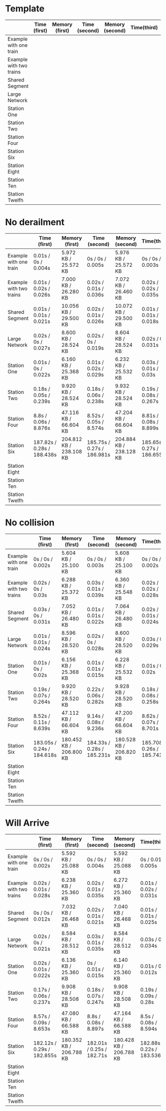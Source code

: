* Template
|-------------------------+--------------+----------------+---------------+-----------------+-------------+----------------+----------------+------------------|
|                         | Time (first) | Memory (first) | Time (second) | Memory (second) | Time(third) | Memory (third) | Average (time) | Average (memory) |
|-------------------------+--------------+----------------+---------------+-----------------+-------------+----------------+----------------+------------------|
| Example with one train  |              |                |               |                 |             |                |                |                  |
|-------------------------+--------------+----------------+---------------+-----------------+-------------+----------------+----------------+------------------|
| Example with two trains |              |                |               |                 |             |                |                |                  |
|-------------------------+--------------+----------------+---------------+-----------------+-------------+----------------+----------------+------------------|
| Shared Segment          |              |                |               |                 |             |                |                |                  |
|-------------------------+--------------+----------------+---------------+-----------------+-------------+----------------+----------------+------------------|
| Large Network           |              |                |               |                 |             |                |                |                  |
|-------------------------+--------------+----------------+---------------+-----------------+-------------+----------------+----------------+------------------|
| Station One             |              |                |               |                 |             |                |                |                  |
|-------------------------+--------------+----------------+---------------+-----------------+-------------+----------------+----------------+------------------|
| Station Two             |              |                |               |                 |             |                |                |                  |
|-------------------------+--------------+----------------+---------------+-----------------+-------------+----------------+----------------+------------------|
| Station Four            |              |                |               |                 |             |                |                |                  |
|-------------------------+--------------+----------------+---------------+-----------------+-------------+----------------+----------------+------------------|
| Station Six             |              |                |               |                 |             |                |                |                  |
|-------------------------+--------------+----------------+---------------+-----------------+-------------+----------------+----------------+------------------|
| Station Eight           |              |                |               |                 |             |                |                |                  |
|-------------------------+--------------+----------------+---------------+-----------------+-------------+----------------+----------------+------------------|
| Station Ten             |              |                |               |                 |             |                |                |                  |
|-------------------------+--------------+----------------+---------------+-----------------+-------------+----------------+----------------+------------------|
| Station Twelfh          |              |                |               |                 |             |                |                |                  |
|-------------------------+--------------+----------------+---------------+-----------------+-------------+----------------+----------------+------------------|

* No derailment
|-------------------------+----------------------------+-------------------------+----------------------------+-------------------------+----------------------------+-------------------------+-----------------------------+-------------------------|
|                         | Time (first)               | Memory (first)          | Time (second)              | Memory (second)         | Time(third)                | Memory (third)          | Average (time)              | Average (memory)        |
|-------------------------+----------------------------+-------------------------+----------------------------+-------------------------+----------------------------+-------------------------+-----------------------------+-------------------------|
| Example with one train  | 0.01s / 0s / 0.004s        | 5.972 KB / 25.572 KB    | 0s / 0s / 0.005s           | 5.976 KB / 25.572 KB    | 0s / 0s / 0.003s           | 5.992 KB / 25.572 KB    | 0.01s / 0s / 0.004s         | 5.980 KB / 25.572 KB    |
|-------------------------+----------------------------+-------------------------+----------------------------+-------------------------+----------------------------+-------------------------+-----------------------------+-------------------------|
| Example with two trains | 0.01s / 0.02s / 0.026s     | 7.000 KB / 26.280 KB    | 0.02s / 0.01s / 0.036s     | 7.072 KB / 26.460 KB    | 0.02s / 0.02s / 0.035s     | 7.204 KB / 26.716 KB    | 0.02s / 0.02s / 0.032s      | 7.092 KB / 26.485 KB    |
|-------------------------+----------------------------+-------------------------+----------------------------+-------------------------+----------------------------+-------------------------+-----------------------------+-------------------------|
| Shared Segment          | 0.01s / 0.01s / 0.021s     | 10.056 KB / 29.500 KB   | 0.02s / 0.01s / 0.026s     | 10.072 KB / 29.500 KB   | 0.01s / 0.01s / 0.018s     | 10.072 KB / 29.500 KB   | 0.01s / 0.01s / 0.022s      | 10.067 KB / 29.500 KB   |
|-------------------------+----------------------------+-------------------------+----------------------------+-------------------------+----------------------------+-------------------------+-----------------------------+-------------------------|
| Large Network           | 0.02s / 0s / 0.027s        | 8.600 KB / 28.524 KB    | 0.02s / 0s / 0.019s        | 8.604 KB / 28.524 KB    | 0.02s / 0s / 0.031s        | 8.604 KB / 28.524 KB    | 0.02s / 0s / 0.026s         | 8.603 KB / 28.524 KB    |
|-------------------------+----------------------------+-------------------------+----------------------------+-------------------------+----------------------------+-------------------------+-----------------------------+-------------------------|
| Station One             | 0.01s / 0s / 0.022s        | 6.160 KB / 25.368 KB    | 0.01s / 0.02s / 0.029s     | 6.232 KB / 25.532 KB    | 0.03s / 0.01s / 0.03s      | 6.368 KB / 25.788 KB    | 0.02s / 0.01s / 0.03s       | 6.254 KB / 25.563 KB    |
|-------------------------+----------------------------+-------------------------+----------------------------+-------------------------+----------------------------+-------------------------+-----------------------------+-------------------------|
| Station Two             | 0.18s / 0.05s / 0.239s     | 9.920 KB / 28.524 KB    | 0.18s / 0.06s / 0.238s     | 9.932 KB / 28.524 KB    | 0.19s / 0.08s / 0.267s     | 9.932 KB / 28.524 KB    | 0.18s / 0.06s / 0.248s      | 9.928 KB / 28.524 KB    |
|-------------------------+----------------------------+-------------------------+----------------------------+-------------------------+----------------------------+-------------------------+-----------------------------+-------------------------|
| Station Four            | 8.8s / 0.06s / 8.876s      | 47.116 KB / 66.604 KB   | 8.52s / 0.05s / 8.574s     | 47.204 KB / 66.604 KB   | 8.81s / 0.08s / 8.899s     | 47.208 KB / 66.604 KB   | 8.7s / 0.06s / 8.783s       | 47.176 KB / 66.604 KB   |
|-------------------------+----------------------------+-------------------------+----------------------------+-------------------------+----------------------------+-------------------------+-----------------------------+-------------------------|
| Station Six             | 187.82s / 0.28s / 188.438s | 204.812 KB / 238.108 KB | 185.75s / 0.27s / 186.981s | 204.884 KB / 238.128 KB | 185.65s / 0.27s / 186.655s | 205.068 KB / 238.420 KB | 186.407s / 0.27s / 188.025s | 204.921 KB / 238.219 KB |
|-------------------------+----------------------------+-------------------------+----------------------------+-------------------------+----------------------------+-------------------------+-----------------------------+-------------------------|
| Station Eight           |                            |                         |                            |                         |                            |                         |                             |                         |
|-------------------------+----------------------------+-------------------------+----------------------------+-------------------------+----------------------------+-------------------------+-----------------------------+-------------------------|
| Station Ten             |                            |                         |                            |                         |                            |                         |                             |                         |
|-------------------------+----------------------------+-------------------------+----------------------------+-------------------------+----------------------------+-------------------------+-----------------------------+-------------------------|
| Station Twelfh          |                            |                         |                            |                         |                            |                         |                             |                         |
|-------------------------+----------------------------+-------------------------+----------------------------+-------------------------+----------------------------+-------------------------+-----------------------------+-------------------------|

* No collision
|-------------------------+----------------------------+-------------------------+----------------------------+-------------------------+-----------------------------+-------------------------+----------------------------+-------------------------|
|                         | Time (first)               | Memory (first)          | Time (second)              | Memory (second)         | Time(third)                 | Memory (third)          | Average (time)             | Average (memory)        |
|-------------------------+----------------------------+-------------------------+----------------------------+-------------------------+-----------------------------+-------------------------+----------------------------+-------------------------|
| Example with one train  | 0s / 0s / 0.002s           | 5.604 KB / 25.100 KB    | 0s / 0s / 0.003s           | 5.608 KB / 25.100 KB    | 0s / 0s / 0.002s            | 5.608 KB / 25.100 KB    | 0s / 0s / 0.002s           | 5.607 KB / 25.100 KB    |
|-------------------------+----------------------------+-------------------------+----------------------------+-------------------------+-----------------------------+-------------------------+----------------------------+-------------------------|
| Example with two trains | 0.02s / 0s / 0.03s         | 6.288 KB / 25.372 KB    | 0.03s / 0.01s / 0.039s     | 6.360 KB / 25.548 KB    | 0.02s / 0.02s / 0.028s      | 6.492 KB / 25.804 KB    | 0.02s / 0.01s / 0.03s      | 6.380 KB / 25.575 KB    |
|-------------------------+----------------------------+-------------------------+----------------------------+-------------------------+-----------------------------+-------------------------+----------------------------+-------------------------|
| Shared Segment          | 0.03s / 0s / 0.031s        | 7.052 KB / 26.480 KB    | 0.01s / 0.01s / 0.022s     | 7.064 KB / 26.480 KB    | 0.02s / 0.01s / 0.024s      | 7.068 KB / 26.480 KB    | 0.02s / 0.01s / 0.026s     | 7.062 KB / 26.480 KB    |
|-------------------------+----------------------------+-------------------------+----------------------------+-------------------------+-----------------------------+-------------------------+----------------------------+-------------------------|
| Large Network           | 0.01s / 0.01s / 0.024s     | 8.596 KB / 28.520 KB    | 0.02s / 0s / 0.028s        | 8.600 KB / 28.520 KB    | 0.03s / 0s / 0.029s         | 8.600 KB / 28.520 KB    | 0.02s / 0.01s / 0.027s     | 8,599 KB / 28.520 KB    |
|-------------------------+----------------------------+-------------------------+----------------------------+-------------------------+-----------------------------+-------------------------+----------------------------+-------------------------|
| Station One             | 0.01s / 0s / 0.02s         | 6.156 KB / 25.368 KB    | 0.01s / 0.01s / 0.015s     | 6.228 KB / 25.532 KB    | 0.01s / 0s / 0.02s          | 6.360 KB / 25.788 KB    | 0.01s / 0.01s / 0.02s      | 6.248 KB / 25.563 KB    |
|-------------------------+----------------------------+-------------------------+----------------------------+-------------------------+-----------------------------+-------------------------+----------------------------+-------------------------|
| Station Two             | 0.19s / 0.07s / 0.264s     | 9.920 KB / 28.520 KB    | 0.22s / 0.06s / 0.282s     | 9.928 KB / 28.520 KB    | 0.18s / 0.08s / 0.258s      | 9.928 KB / 28.520 KB    | 0.20s / 0.07s / 0.268s     | 9,925 KB / 28.520 KB    |
|-------------------------+----------------------------+-------------------------+----------------------------+-------------------------+-----------------------------+-------------------------+----------------------------+-------------------------|
| Station Four            | 8.52s / 0.11s / 8.639s     | 47.112 KB / 66.604 KB   | 9.14s / 0.08s / 9.236s     | 47.200 KB / 66.604 KB   | 8.62s / 0.07s / 8.701s      | 47.212 KB / 66.604 KB   | 8.76s / 0.08s / 8.859s     | 47,175 KB / 66.604 KB   |
|-------------------------+----------------------------+-------------------------+----------------------------+-------------------------+-----------------------------+-------------------------+----------------------------+-------------------------|
| Station Six             | 183.05s / 0.24s / 184.618s | 180.452 KB / 206.800 KB | 184.33s / 0.28s / 185.231s | 180.528 KB / 206.820 KB | 185.708s / 0.26s / 185.743s | 180.708 KB / 207.112 KB | 184.36s / 0,26s / 185.197s | 180.563 KB / 206.911 KB |
|-------------------------+----------------------------+-------------------------+----------------------------+-------------------------+-----------------------------+-------------------------+----------------------------+-------------------------|
| Station Eight           |                            |                         |                            |                         |                             |                         |                            |                         |
|-------------------------+----------------------------+-------------------------+----------------------------+-------------------------+-----------------------------+-------------------------+----------------------------+-------------------------|
| Station Ten             |                            |                         |                            |                         |                             |                         |                            |                         |
|-------------------------+----------------------------+-------------------------+----------------------------+-------------------------+-----------------------------+-------------------------+----------------------------+-------------------------|
| Station Twelfh          |                            |                         |                            |                         |                             |                         |                            |                         |
|-------------------------+----------------------------+-------------------------+----------------------------+-------------------------+-----------------------------+-------------------------+----------------------------+-------------------------|

* Will Arrive
|-------------------------+----------------------------+-------------------------+---------------------------+-------------------------+----------------------------+-------------------------+---------------------------+-------------------------|
|                         | Time (first)               | Memory (first)          | Time (second)             | Memory (second)         | Time(third)                | Memory (third)          | Average (time)            | Average (memory)        |
|-------------------------+----------------------------+-------------------------+---------------------------+-------------------------+----------------------------+-------------------------+---------------------------+-------------------------|
| Example with one train  | 0s / 0s / 0.002s           | 5.592 KB / 25.088 KB    | 0s / 0s / 0.004s          | 5.592 KB / 25.088 KB    | 0s / 0.01s / 0.005s        | 5.592 KB / 25.088 KB    | 0s / 0.01s / 0.004s       | 5.592 KB / 25.088 KB    |
|-------------------------+----------------------------+-------------------------+---------------------------+-------------------------+----------------------------+-------------------------+---------------------------+-------------------------|
| Example with two trains | 0.02s / 0.01s / 0.028s     | 6.238 KB / 25.360 KB    | 0.02s / 0.01s / 0.035s    | 6.272 KB / 25.360 KB    | 0.01s / 0.02s / 0.031s     | 6.272 KB / 25.360 KB    | 0.02s / 0.01s / 0.031s    | 6.261 KB / 25.360 KB    |
|-------------------------+----------------------------+-------------------------+---------------------------+-------------------------+----------------------------+-------------------------+---------------------------+-------------------------|
| Shared Segment          | 0s / 0s / 0.012s           | 7.032 KB / 26.468 KB    | 0.02s / 0.01s / 0.021s    | 7.040 KB / 26.468 KB    | 0.01s / 0.01s / 0.025s     | 7.044 KB / 26.468 KB    | 0.01s / 0.01s / 0.019s    | 7,038 KB / 26.468 KB    |
|-------------------------+----------------------------+-------------------------+---------------------------+-------------------------+----------------------------+-------------------------+---------------------------+-------------------------|
| Large Network           | 0.02s / 0s / 0.021s        | 8.584 KB / 28.512 KB    | 0.03s / 0.01s / 0.035s    | 8.584 KB / 28.512 KB    | 0.03s / 0s / 0.034s        | 8.584 KB / 28.512 KB    | 0.03s / 0.01s / 0.03s     | 8.584 KB / 28.512 KB    |
|-------------------------+----------------------------+-------------------------+---------------------------+-------------------------+----------------------------+-------------------------+---------------------------+-------------------------|
| Station One             | 0.02s / 0.01s / 0.022s     | 6.136 KB / 25.360 KB    | 0s / 0.01s / 0.015s       | 6.140 KB / 25.360 KB    | 0.01s / 0s / 0.012s        | 6.144 KB / 25.360 KB    | 0.01s / 0.01s / 0.016s    | 6.140 KB / 25.360 KB    |
|-------------------------+----------------------------+-------------------------+---------------------------+-------------------------+----------------------------+-------------------------+---------------------------+-------------------------|
| Station Two             | 0.17s / 0.06s / 0.237s     | 9.908 KB / 28.508 KB    | 0.18s / 0.07s / 0.247s    | 9.908 KB / 28.508 KB    | 0.19s / 0.09s / 0.28s      | 9.908 KB / 28.508 KB    | 0.18s / 0.07s / 0.016s    | 9.908 KB / 28.508 KB    |
|-------------------------+----------------------------+-------------------------+---------------------------+-------------------------+----------------------------+-------------------------+---------------------------+-------------------------|
| Station Four            | 8.57s / 0.09s / 8.653s     | 47.080 KB / 66.588 KB   | 8.8s / 0.08s / 8.897s     | 47.164 KB / 66.588 KB   | 8.5s / 0.08s / 8.594s      | 47.168 KB / 66.588 KB   | 8.6s / 0.08s / 8.715s     | 47.137 KB / 66.588 KB   |
|-------------------------+----------------------------+-------------------------+---------------------------+-------------------------+----------------------------+-------------------------+---------------------------+-------------------------|
| Station Six             | 182.12s / 0.29s / 182.855s | 180.352 KB / 206.788 KB | 182.01s / 0.25s / 182.71s | 180.428 KB / 206.788 KB | 182.88s / 0.22s / 183.536s | 180.428 KB / 206.788 KB | 182.34s / 0.25s / 183.03s | 180.403 KB / 206.788 KB |
|-------------------------+----------------------------+-------------------------+---------------------------+-------------------------+----------------------------+-------------------------+---------------------------+-------------------------|
| Station Eight           |                            |                         |                           |                         |                            |                         |                           |                         |
|-------------------------+----------------------------+-------------------------+---------------------------+-------------------------+----------------------------+-------------------------+---------------------------+-------------------------|
| Station Ten             |                            |                         |                           |                         |                            |                         |                           |                         |
|-------------------------+----------------------------+-------------------------+---------------------------+-------------------------+----------------------------+-------------------------+---------------------------+-------------------------|
| Station Twelfh          |                            |                         |                           |                         |                            |                         |                           |                         |
|-------------------------+----------------------------+-------------------------+---------------------------+-------------------------+----------------------------+-------------------------+---------------------------+-------------------------|
